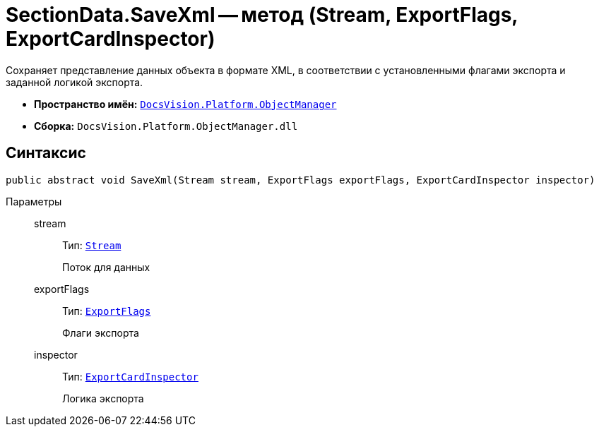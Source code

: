 = SectionData.SaveXml -- метод (Stream, ExportFlags, ExportCardInspector)

Сохраняет представление данных объекта в формате XML, в соответствии с установленными флагами экспорта и заданной логикой экспорта.

* *Пространство имён:* `xref:api/DocsVision/Platform/ObjectManager/ObjectManager_NS.adoc[DocsVision.Platform.ObjectManager]`
* *Сборка:* `DocsVision.Platform.ObjectManager.dll`

== Синтаксис

[source,csharp]
----
public abstract void SaveXml(Stream stream, ExportFlags exportFlags, ExportCardInspector inspector)
----

Параметры::
stream:::
Тип: `http://msdn.microsoft.com/ru-ru/library/system.io.stream.aspx[Stream]`
+
Поток для данных
exportFlags:::
Тип: `xref:api/DocsVision/Platform/ObjectManager/ExportFlags_EN.adoc[ExportFlags]`
+
Флаги экспорта
inspector:::
Тип: `xref:api/DocsVision/Platform/ObjectManager/ExportCardInspector_CL.adoc[ExportCardInspector]`
+
Логика экспорта
